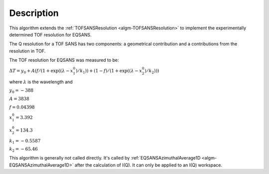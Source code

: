 .. algorithm::

.. summary::

.. relatedalgorithms::

.. properties::

Description
-----------

This algorithm extends the 
:ref:`TOFSANSResolution <algm-TOFSANSResolution>`
to implement the experimentally determined TOF resolution for EQSANS.

The Q resolution for a TOF SANS has two components: a geometrical contribution and a 
contributions from the resolution in TOF.

The TOF resolution for EQSANS was measured to be:

:math:`\Delta T = y_0 + A ( f/(1+\exp((\lambda-x^0_1)/k_1)) + (1-f)/(1+\exp((\lambda-x^0_2)/k_2)) )`

where :math:`\lambda` is the wavelength and 

:math:`y_0 = -388`

:math:`A = 3838`

:math:`f = 0.04398`

:math:`x^0_1 = 3.392`

:math:`x^0_2 = 134.3`

:math:`k_1 = -0.5587`

:math:`k_2 = -65.46`

This algorithm is generally not called directly. It's called by 
:ref:`EQSANSAzimuthalAverage1D <algm-EQSANSAzimuthalAverage1D>`
after the calculation of I(Q). It can only be applied to an I(Q) workspace.

.. categories::

.. sourcelink::
